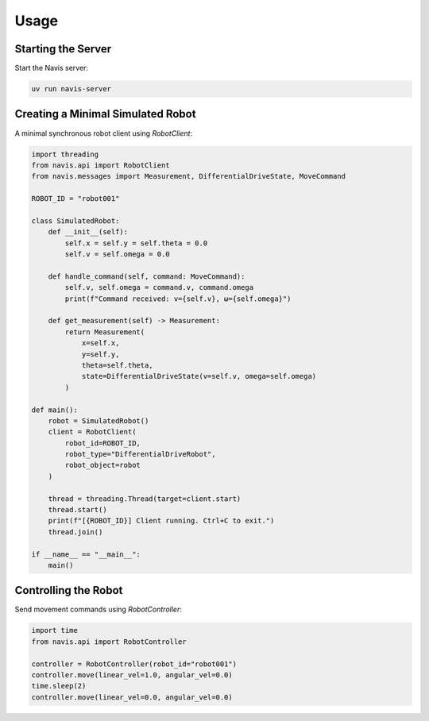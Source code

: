 Usage
=====

Starting the Server
-------------------

Start the Navis server:

.. code-block:: bash

   uv run navis-server

Creating a Minimal Simulated Robot
---------------------------------

A minimal synchronous robot client using `RobotClient`:

.. code-block:: python

   import threading
   from navis.api import RobotClient
   from navis.messages import Measurement, DifferentialDriveState, MoveCommand

   ROBOT_ID = "robot001"

   class SimulatedRobot:
       def __init__(self):
           self.x = self.y = self.theta = 0.0
           self.v = self.omega = 0.0

       def handle_command(self, command: MoveCommand):
           self.v, self.omega = command.v, command.omega
           print(f"Command received: v={self.v}, ω={self.omega}")

       def get_measurement(self) -> Measurement:
           return Measurement(
               x=self.x,
               y=self.y,
               theta=self.theta,
               state=DifferentialDriveState(v=self.v, omega=self.omega)
           )

   def main():
       robot = SimulatedRobot()
       client = RobotClient(
           robot_id=ROBOT_ID,
           robot_type="DifferentialDriveRobot",
           robot_object=robot
       )

       thread = threading.Thread(target=client.start)
       thread.start()
       print(f"[{ROBOT_ID}] Client running. Ctrl+C to exit.")
       thread.join()

   if __name__ == "__main__":
       main()

Controlling the Robot
---------------------

Send movement commands using `RobotController`:

.. code-block:: python

   import time
   from navis.api import RobotController

   controller = RobotController(robot_id="robot001")
   controller.move(linear_vel=1.0, angular_vel=0.0)
   time.sleep(2)
   controller.move(linear_vel=0.0, angular_vel=0.0)

